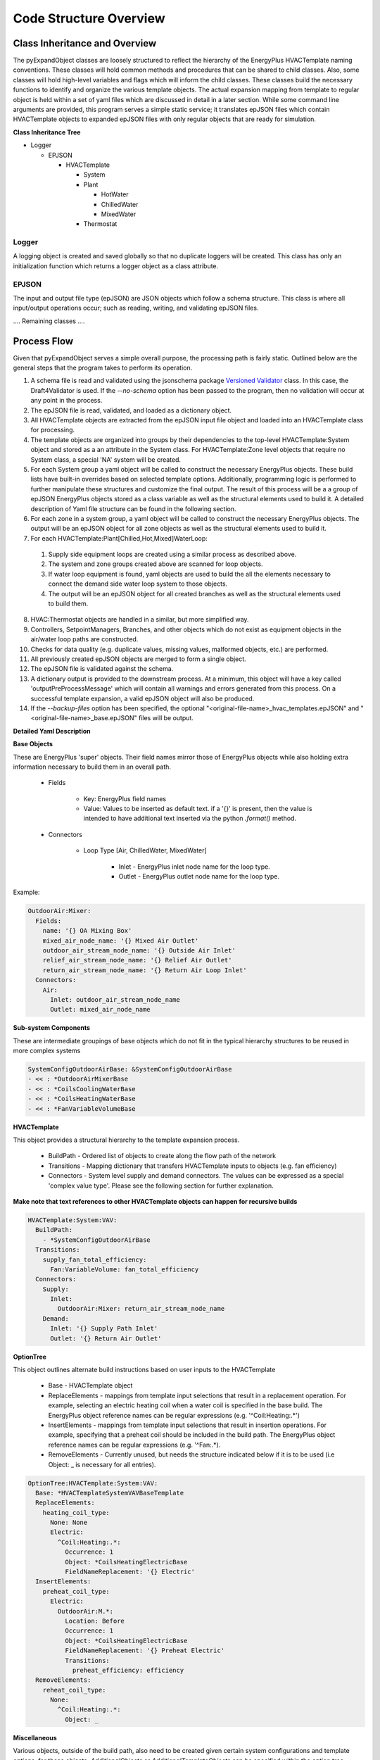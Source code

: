 ***********************
Code Structure Overview
***********************

------------------------------
Class Inheritance and Overview
------------------------------
The pyExpandObject classes are loosely structured to reflect the hierarchy of the EnergyPlus HVACTemplate naming conventions.  These classes will hold common methods and procedures that can be shared to child classes.  Also, some classes will hold high-level variables and flags which will inform the child classes.  These classes build the necessary functions to identify and organize the various template objects.  The actual expansion mapping from template to regular object is held within a set of yaml files which are discussed in detail in a later section.  While some command line arguments are provided, this program serves a simple static service; it translates epJSON files which contain HVACTemplate objects to expanded epJSON files with only regular objects that are ready for simulation.

**Class Inheritance Tree**

* Logger

  * EPJSON

    * HVACTemplate

      * System
      * Plant

        * HotWater
        * ChilledWater
        * MixedWater
      * Thermostat

Logger
~~~~~~
A logging object is created and saved globally so that no duplicate loggers will be created.  This class has only an initialization function which returns a logger object as a class attribute.

EPJSON
~~~~~~
The input and output file type (epJSON) are JSON objects which follow a schema structure.  This class is where all input/output operations occur; such as reading, writing, and validating epJSON files.

.... Remaining classes ....

------------------------------
Process Flow
------------------------------
Given that pyExpandObject serves a simple overall purpose, the processing path is fairly static.  Outlined below are the general steps that the program takes to perform its operation.

1. A schema file is read and validated using the jsonschema package `Versioned Validator`_ class.  In this case, the Draft4Validator is used.  If the `--no-schema` option has been passed to the program, then no validation will occur at any point in the process.
2. The epJSON file is read, validated, and loaded as a dictionary object.
3. All HVACTemplate objects are extracted from the epJSON input file object and loaded into an HVACTemplate class for processing.
4. The template objects are organized into groups by their dependencies to the top-level HVACTemplate:System object and stored as a an attribute in the System class.  For HVACTemplate:Zone level objects that require no System class, a special 'NA' system will be created.
5. For each System group a yaml object will be called to construct the necessary EnergyPlus objects.  These build lists have built-in overrides based on selected template options.  Additionally, programming logic is performed to further manipulate these structures and customize the final output.  The result of this process will be a a group of epJSON EnergyPlus objects stored as a class variable as well as the structural elements used to build it.  A detailed description of Yaml file structure can be found in the following section.
6. For each zone in a system group, a yaml object will be called to construct the necessary EnergyPlus objects.  The output will be an epJSON object for all zone objects as well as the structural elements used to build it.
7. For each HVACTemplate:Plant[Chilled,Hot,Mixed]WaterLoop:

  1. Supply side equipment loops are created using a similar process as described above.
  2. The system and zone groups created above are scanned for loop objects.
  3. If water loop equipment is found, yaml objects are used to build the all the elements necessary to connect the demand side water loop system to those objects.
  4. The output will be an epJSON object for all created branches as well as the structural elements used to build them.

8. HVAC:Thermostat objects are handled in a similar, but more simplified way.
9. Controllers, SetpointManagers, Branches, and other objects which do not exist as equipment objects in the air/water loop paths are constructed.
10. Checks for data quality (e.g. duplicate values, missing values, malformed objects, etc.) are performed.
11. All previously created epJSON objects are merged to form a single object.
12. The epJSON file is validated against the schema.
13. A dictionary output is provided to the downstream process.  At a minimum, this object will have a key called 'outputPreProcessMessage' which will contain all warnings and errors generated from this process.  On a successful template expansion, a valid epJSON object will also be produced.
14. If the `--backup-files` option has been specified, the optional "\<original-file-name\>_hvac_templates.epJSON" and "\<original-file-name\>_base.epJSON" files will be output.


.. _Versioned Validator: https://python-jsonschema.readthedocs.io/en/stable/validate/#versioned-validators

**Detailed Yaml Description**

**Base Objects**

These are EnergyPlus 'super' objects.  Their field names mirror those of EnergyPlus objects while also holding extra information necessary to build them in an overall path.

    * Fields

        * Key: EnergyPlus field names
        * Value: Values to be inserted as default text.  if a '{}' is present, then the value is intended to have additional text inserted via the python `.format()` method.

    * Connectors

        * Loop Type [Air, ChilledWater, MixedWater]

            * Inlet - EnergyPlus inlet node name for the loop type.
            * Outlet - EnergyPlus outlet node name for the loop type.

Example:


.. code-block:: yaml

  OutdoorAir:Mixer:
    Fields:
      name: '{} OA Mixing Box'
      mixed_air_node_name: '{} Mixed Air Outlet'
      outdoor_air_stream_node_name: '{} Outside Air Inlet'
      relief_air_stream_node_name: '{} Relief Air Outlet'
      return_air_stream_node_name: '{} Return Air Loop Inlet'
    Connectors:
      Air:
        Inlet: outdoor_air_stream_node_name
        Outlet: mixed_air_node_name

**Sub-system Components**

These are intermediate groupings of base objects which do not fit in the typical hierarchy structures to be reused in more complex systems

.. code-block:: yaml

  SystemConfigOutdoorAirBase: &SystemConfigOutdoorAirBase
  - << : *OutdoorAirMixerBase
  - << : *CoilsCoolingWaterBase
  - << : *CoilsHeatingWaterBase
  - << : *FanVariableVolumeBase

**HVACTemplate**

This object provides a structural hierarchy to the template expansion process.

  * BuildPath - Ordered list of objects to create along the flow path of the network
  * Transitions - Mapping dictionary that transfers HVACTemplate inputs to objects (e.g. fan efficiency)
  * Connectors - System level supply and demand connectors.  The values can be expressed as a special 'complex value type'.  Please see the following section for further explanation.

**Make note that text references to other HVACTemplate objects can happen for recursive builds**

.. code-block:: yaml

  HVACTemplate:System:VAV:
    BuildPath:
      - *SystemConfigOutdoorAirBase
    Transitions:
      supply_fan_total_efficiency:
        Fan:VariableVolume: fan_total_efficiency
    Connectors:
      Supply:
        Inlet:
          OutdoorAir:Mixer: return_air_stream_node_name
      Demand:
        Inlet: '{} Supply Path Inlet'
        Outlet: '{} Return Air Outlet'

**OptionTree**

This object outlines alternate build instructions based on user inputs to the HVACTemplate

  * Base - HVACTemplate object
  * ReplaceElements - mappings from template input selections that result in a replacement operation.  For example, selecting an electric heating coil when a water coil is specified in the base build.  The EnergyPlus object reference names can be regular expressions (e.g. '^Coil:Heating:.*')
  * InsertElements - mappings from template input selections that result in insertion operations.  For example, specifying that a preheat coil should be included in the build path.  The EnergyPlus object reference names can be regular expressions (e.g. '^Fan:.*).
  * RemoveElements - Currently unused, but needs the structure indicated below if it is to be used (i.e Object: _ is necessary for all entries).

.. code-block:: yaml

  OptionTree:HVACTemplate:System:VAV:
    Base: *HVACTemplateSystemVAVBaseTemplate
    ReplaceElements:
      heating_coil_type:
        None: None
        Electric:
          ^Coil:Heating:.*:
            Occurrence: 1
            Object: *CoilsHeatingElectricBase
            FieldNameReplacement: '{} Electric'
    InsertElements:
      preheat_coil_type:
        Electric:
          OutdoorAir:M.*:
            Location: Before
            Occurrence: 1
            Object: *CoilsHeatingElectricBase
            FieldNameReplacement: '{} Preheat Electric'
            Transitions:
              preheat_efficiency: efficiency
    RemoveElements:
      reheat_coil_type:
        None:
          ^Coil:Heating:.*:
            Object: _

**Miscellaneous**

Various objects, outside of the build path, also need to be created given certain system configurations and template options.  for these objects, `AdditionalObjects` or `AdditionalTemplateObjects` can be specified within the option tree.  Additionally, the transition from HVACTemplate input to object field value can be specified:

  * AdditionalObjects - Group of objects to be created for the specified option tree build path.  This can reference regular objects and assign variables with 'complex inputs' (see below for details).  Additionally, the input value can reference HVACTemplate objects to be built in parallel to the current group.
  * AdditionalTemplateObjects - Similar to AdditionalObjects, but will on be created if specific template values are selected.
  * Transitions - Dictionary of mappings from the template input variable name to the equipment variable name to be updated.

.. code-block:: yaml

  OptionTree:
    HVACTemplate:
      ...:
        ...:
          AdditionalObjects: # nested hvac template in AdditionalObjects.
            HVACTemplate:Plant:CondenserWaterLoop: # just an example, doesn't make sense here
              ConnectorPath: CondenserWaterLoop
              UniqueName: 'Main CndW'  #Value is the unique name modifier
            SetpointManager:MixedAir:
              <<: *SetpointManagerMixedAir
              sample_additional_field: sample_transition_value
            Controller:OutdoorAir:
              <<: *ControllerOutdoorAir
          AdditionalTemplateObjects: # template triggered objects
            template_field:
              template_choice:
                object_groups:

**Complex Value Type**

These values can be expressed as one of three types.

1. static value - Numeric or string.
2. Template transition - This option transitions a template input to the object

  * Required Sub-dictionary

    * Key - template field name
    * Value - object field name to apply template field name value

2. Dictionary mapping :

  * Required Sub-dictionary

    * Key - EnergyPlus Object.  This may be in regular expression format (e.g. '^Fan:.*'
    * Value - the reference node of the object, which can be in three formats:

      * key/value pair where the key is the object and the value is the field name
      * 'self' - returns the key used to find the reference object (useful for regex)

      '^AirTerminal:.*': self - will return the full Air terminal object name

      * 'key' - returns the key of the nested dictionary of the reference object

      '^AirTerminal:.*': key - will return 'Space1-1 VAV Reheat' from {AirTerminal:SingleDuct:VAV:Reheat: 'Space1-1 VAV Reheat': {...}

  * Optional Sub-dictionary

    * Key - 'Occurrence'
    * Value - The nth occurrence of the object match.  Default is first occurrence

----------------------
Command Line Interface
----------------------

`-xb --output-backups     Output separated epJSON`

It is not possible to comment sections of code in JSON formatted files.  Therefore, expepJSON files do not have the ability to retain the HVACTemplate objects used to create the current document.  If the original file were to be overwritten, then all template data would be lost.  In an attempt to provide and additional layer of backups, this option will output two files: one with HVACTemplate objects, and one with all other objects.  With these files, the original input file can be created, or specific objects can be copied and pasted.

`-ns --no-schema     Skip all schema validation checks`

One benefit of the JSON file format is that files can be validated before simulation.  This means that erroneous inputs can be found before simulation, which saves time debugging output files and reading through logs, unsure of the error source.  This includes syntax errors, values that are out of range, and missing required inputs.  However, situations may occur when the user wishes to skip schema validation, in which case this flag should be used.